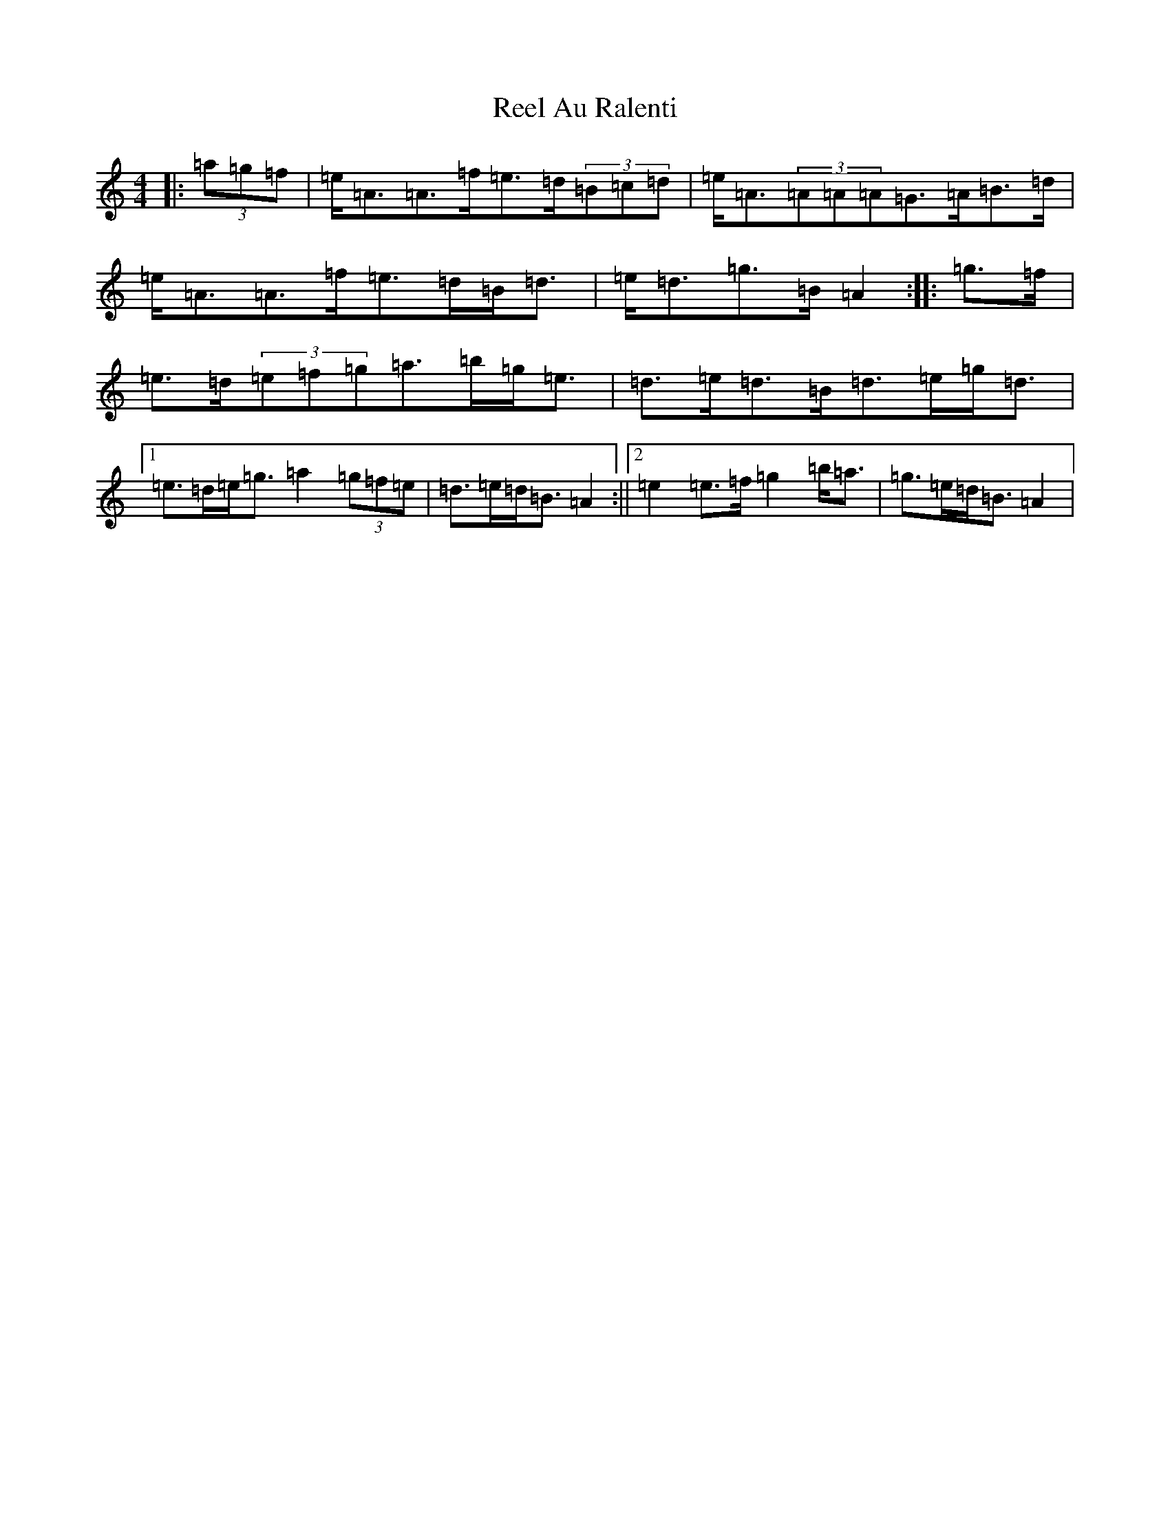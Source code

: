 X: 13965
T: Reel Au Ralenti
S: https://thesession.org/tunes/20683#setting41052
Z: F Major
R: reel
M:4/4
L:1/8
K: C Major
|:(3=a=g=f|=e<=A=A>=f=e>=d(3=B=c=d|=e<=A(3=A=A=A=G>=A=B>=d|=e<=A=A>=f=e>=d=B<=d|=e<=d=g>=B=A2:||:=g>=f|=e>=d(3=e=f=g=a>=b=g<=e|=d>=e=d>=B=d>=e=g<=d|1=e>=d=e<=g=a2(3=g=f=e|=d>=e=d<=B=A2:||2=e2=e>=f=g2=b<=a|=g>=e=d<=B=A2|